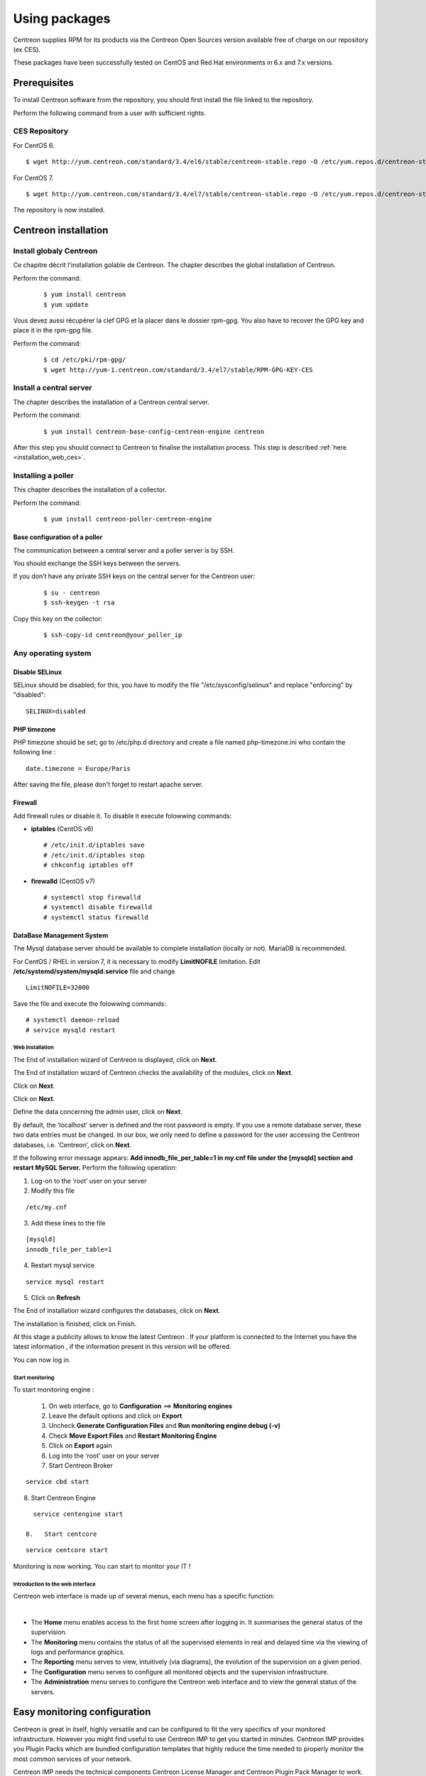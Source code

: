 .. _install_from_packages:

==============
Using packages
==============

Centreon supplies RPM for its products via the Centreon Open Sources version available free of charge on our repository (ex CES).

These packages have been successfully tested on CentOS and Red Hat environments in 6.x and 7.x versions.

*************
Prerequisites
*************

To install Centreon software from the repository, you should first install the file linked to the repository.

Perform the following command from a user with sufficient rights.

CES Repository
--------------

For CentOS 6.

::

   $ wget http://yum.centreon.com/standard/3.4/el6/stable/centreon-stable.repo -O /etc/yum.repos.d/centreon-stable.repo


For CentOS 7.

::

   $ wget http://yum.centreon.com/standard/3.4/el7/stable/centreon-stable.repo -O /etc/yum.repos.d/centreon-stable.repo


The repository is now installed.

*********************
Centreon installation
*********************

Install globaly Centreon
------------------------

Ce chapitre décrit l'installation golable de Centreon.
The chapter describes the global installation of Centreon.

Perform the command:

 ::

   $ yum install centreon
   $ yum update

Vous devez aussi récupérer la clef GPG et la placer dans le dossier rpm-gpg.
You also have to recover the GPG key and place it in the rpm-gpg file.

Perform the command:

 ::

   $ cd /etc/pki/rpm-gpg/
   $ wget http://yum-1.centreon.com/standard/3.4/el7/stable/RPM-GPG-KEY-CES


Install a central server
------------------------

The chapter describes the installation of a Centreon central server.

Perform the command:

 ::

  $ yum install centreon-base-config-centreon-engine centreon


After this step you should connect to Centreon to finalise the installation process.
This step is described :ref:`here <installation_web_ces>`.

Installing a poller
-------------------

This chapter describes the installation of a collector.

Perform the command:

 ::

 $ yum install centreon-poller-centreon-engine


Base configuration of a poller
^^^^^^^^^^^^^^^^^^^^^^^^^^^^^^

The communication between a central server and a poller server is by SSH.

You should exchange the SSH keys between the servers.

If you don’t have any private SSH keys on the central server for the Centreon user:

 ::

 $ su - centreon
 $ ssh-keygen -t rsa

Copy this key on the collector:

 ::

 $ ssh-copy-id centreon@your_poller_ip


.. _installation_web:

Any operating system
--------------------

Disable SELinux
^^^^^^^^^^^^^^^

SELinux should be disabled; for this, you have to modify the file "/etc/sysconfig/selinux" and replace "enforcing" by "disabled":

::

    SELINUX=disabled

PHP timezone
^^^^^^^^^^^^

PHP timezone should be set; go to /etc/php.d directory and create a file named php-timezone.ini who contain the following line :

::

    date.timezone = Europe/Paris

After saving the file, please don't forget to restart apache server.

Firewall
^^^^^^^^

Add firewall rules or disable it. To disable it execute folowwing commands:

* **iptables** (CentOS v6) ::

    # /etc/init.d/iptables save
    # /etc/init.d/iptables stop
    # chkconfig iptables off

* **firewalld** (CentOS v7) ::

    # systemctl stop firewalld
    # systemctl disable firewalld
    # systemctl status firewalld

DataBase Management System
^^^^^^^^^^^^^^^^^^^^^^^^^^

The Mysql database server should be available to complete installation (locally or not). MariaDB is recommended.

For CentOS / RHEL in version 7, it is necessary to modify **LimitNOFILE** limitation.
Edit **/etc/systemd/system/mysqld.service** file and change ::

    LimitNOFILE=32000

Save the file and execute the folowwing commands::

    # systemctl daemon-reload
    # service mysqld restart

Web Installation
================

The End of installation wizard of Centreon is displayed, click on **Next**.

.. image :: /images/user/acentreonwelcome.png
   :align: center
   :scale: 85%

The End of installation wizard of Centreon checks the availability of the modules, click on **Next**.

.. image :: /images/user/acentreoncheckmodules.png
   :align: center
   :scale: 85%

Click on **Next**.

.. image :: /images/user/amonitoringengine2.png
   :align: center
   :scale: 85%

Click on **Next**.

.. image :: /images/user/abrokerinfo2.png
   :align: center
   :scale: 85%

Define the data concerning the admin user, click on **Next**.

.. image :: /images/user/aadmininfo.png
   :align: center
   :scale: 85%

By default, the ‘localhost’ server is defined and the root password is empty. If you use a remote database server, these two data entries must be changed. In our box, we only need to define a password for the user accessing the Centreon databases, i.e. ‘Centreon’, click on **Next**.

.. image :: /images/user/adbinfo.png
   :align: center
   :scale: 85%

If the following error message appears: **Add innodb_file_per_table=1 in my.cnf file under the [mysqld] section and restart MySQL Server.** Perform the following operation:

1.  Log-on to the ‘root’ user on your server

2.  Modify this file 

::

  /etc/my.cnf

3.  Add these lines to the file

.. raw:: latex 

::

  [mysqld] 
  innodb_file_per_table=1

4.  Restart mysql service

::

  service mysql restart

5.  Click on **Refresh**

The End of installation wizard configures the databases, click on **Next**.

.. image :: /images/user/adbconf.png
   :align: center
   :scale: 85%

The installation is finished, click on Finish.

At this stage a publicity allows to know the latest Centreon . If your platform is connected to the Internet you have the latest information , if the information present in this version will be offered.

.. image :: /images/user/aendinstall.png
   :align: center
   :scale: 85%

You can now log in.

.. image :: /images/user/aconnection.png
   :align: center
   :scale: 85%

Start monitoring
================

To start monitoring engine :
 
 1.   On web interface, go to **Configuration** ==> **Monitoring engines**
 2.   Leave the default options and click on **Export**
 3.   Uncheck **Generate Configuration Files** and **Run monitoring engine debug (-v)**
 4.   Check **Move Export Files** and **Restart Monitoring Engine**
 5.   Click on **Export** again
 6.   Log into the ‘root’ user on your server
 7.   Start Centreon Broker

::
 
  service cbd start
8.   Start Centreon Engine

::
 
   service centengine start

 8.   Start centcore

::
 
   service centcore start

Monitoring is now working. You can start to monitor your IT !

Introduction to the web interface
=================================


Centreon web interface is made up of several menus, each menu has a specific function:

.. image :: /images/user/amenu.png
   :align: center

|

*       The **Home** menu enables access to the first home screen after logging in. It summarises the general status of the supervision.
*       The **Monitoring** menu contains the status of all the supervised elements in real and delayed time via the viewing of logs and performance graphics.
*       The **Reporting** menu serves to view, intuitively (via diagrams), the evolution of the supervision on a given period.
*       The **Configuration** menu serves to configure all monitored objects and the supervision infrastructure.
*       The **Administration** menu serves to configure the Centreon web interface and to view the general status of the servers.


.. _installation_ppm:

*****************************
Easy monitoring configuration
*****************************

Centreon is great in itself, highly versatile  and can be configured to
fit the very specifics of your monitored infrastructure. However you
might find useful to use Centreon IMP to get you started in minutes.
Centreon IMP provides you Plugin Packs which are bundled configuration
templates that highly reduce the time needed to properly monitor the
most common services of your network.

Centreon IMP needs the technical components Centreon License Manager
and Centreon Plugin Pack Manager to work.

Install packages
----------------

When using CES, installation of Centreon Plugin Pack Manager is very
easy. You'll see that Centreon License Manager will be installed too
as a dependency.

::

   $ yum install centreon-pp-manager

Web install
-----------

Once the packages installed, you need to enable the module in Centreon.
So get to the Administration -> Extensions -> Modules page.

.. image:: /_static/images/installation/ppm_1.png
   :align: center

Install Centreon License Manager (dependency of Centreon Plugin Pack Manager) first.

.. image:: /_static/images/installation/ppm_2.png
   :align: center

Then install Centreon Plugin Pack Manager itself.

.. image:: /_static/images/installation/ppm_3.png
   :align: center

You're now ready to got to Administration -> Extensions -> Plugin packs -> Setup.
You'll find there 6 free Plugin Packs to get you started. 5 more are
available after free registration and 150+ if you subscribe to the IMP
offer (more information on `our website <https://www.centreon.com>`_).

.. image:: /_static/images/installation/ppm_4.png
   :align: center

You can continue to configure your monitoring with Centreon IMP by
following :ref:`this guide <impconfiguration>`.
